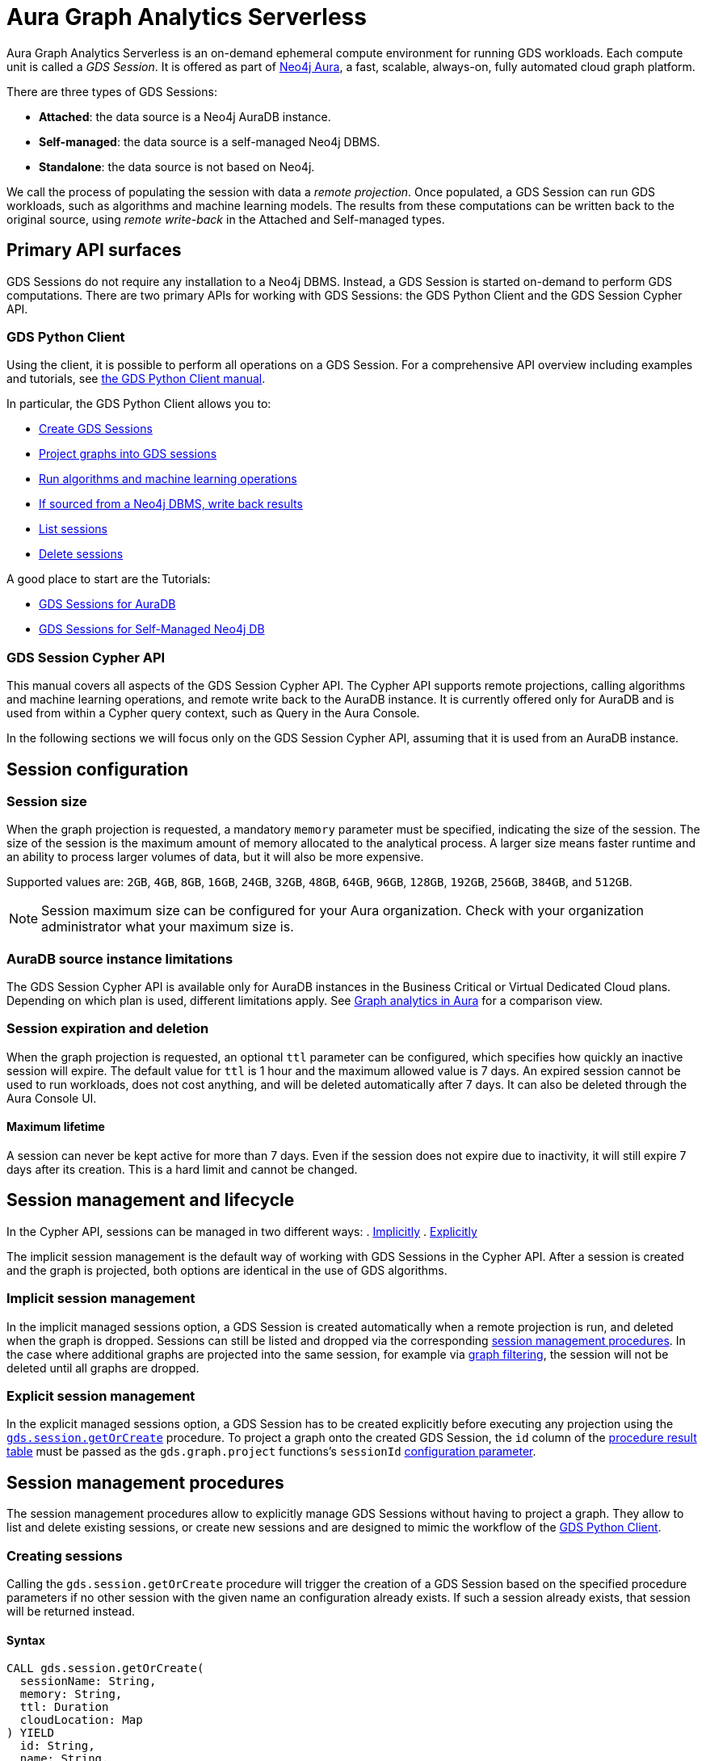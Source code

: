 = Aura Graph Analytics Serverless

Aura Graph Analytics Serverless is an on-demand ephemeral compute environment for running GDS workloads.
Each compute unit is called a _GDS Session_.
It is offered as part of link:https://neo4j.com/docs/aura/graph-analytics/[Neo4j Aura], a fast, scalable, always-on, fully automated cloud graph platform.

There are three types of GDS Sessions:

* *Attached*: the data source is a Neo4j AuraDB instance.
* *Self-managed*: the data source is a self-managed Neo4j DBMS.
* *Standalone*: the data source is not based on Neo4j.

We call the process of populating the session with data a _remote projection_.
Once populated, a GDS Session can run GDS workloads, such as algorithms and machine learning models.
The results from these computations can be written back to the original source, using _remote write-back_ in the Attached and Self-managed types.


== Primary API surfaces

GDS Sessions do not require any installation to a Neo4j DBMS.
Instead, a GDS Session is started on-demand to perform GDS computations.
There are two primary APIs for working with GDS Sessions: the GDS Python Client and the GDS Session Cypher API.


[[gds-python-client]]
=== GDS Python Client

Using the client, it is possible to perform all operations on a GDS Session.
For a comprehensive API overview including examples and tutorials, see link:https://neo4j.com/docs/graph-data-science-client/current/graph-analytics-serverless/[the GDS Python Client manual].

In particular, the GDS Python Client allows you to:

- link:https://neo4j.com/docs/graph-data-science-client/current/graph-analytics-serverless/#_creating_a_gds_session[Create GDS Sessions]
- link:https://neo4j.com/docs/graph-data-science-client/current/graph-analytics-serverless/#_projecting_graphs_into_a_gds_session[Project graphs into GDS sessions]

- link:https://neo4j.com/docs/graph-data-science-client/current/graph-analytics-serverless/#_running_algorithms[Run algorithms and machine learning operations]
- link:https://neo4j.com/docs/graph-data-science-client/current/graph-analytics-serverless/#_remote_write_back[If sourced from a Neo4j DBMS, write back results]
- link:https://neo4j.com/docs/graph-data-science-client/current/graph-analytics-serverless/#_listing_gds_sessions[List sessions]
- link:https://neo4j.com/docs/graph-data-science-client/current/graph-analytics-serverless/#_deleting_a_gds_session[Delete sessions]

A good place to start are the Tutorials:

- link:https://neo4j.com/docs/graph-data-science-client/current/tutorials/graph-analytics-serverless/[GDS Sessions for AuraDB]
- link:https://neo4j.com/docs/graph-data-science-client/current/tutorials/graph-analytics-serverless-self-managed/[GDS Sessions for Self-Managed Neo4j DB]


=== GDS Session Cypher API

This manual covers all aspects of the GDS Session Cypher API.
The Cypher API supports remote projections, calling algorithms and machine learning operations, and remote write back to the AuraDB instance.
It is currently offered only for AuraDB and is used from within a Cypher query context, such as Query in the Aura Console.

In the following sections we will focus only on the GDS Session Cypher API, assuming that it is used from an AuraDB instance.


== Session configuration

=== Session size

When the graph projection is requested, a mandatory `memory` parameter must be specified, indicating the size of the session.
The size of the session is the maximum amount of memory allocated to the analytical process.
A larger size means faster runtime and an ability to process larger volumes of data, but it will also be more expensive.

Supported values are: `2GB`, `4GB`, `8GB`, `16GB`, `24GB`, `32GB`, `48GB`, `64GB`, `96GB`, `128GB`, `192GB`, `256GB`, `384GB`, and `512GB`.

[NOTE]
Session maximum size can be configured for your Aura organization.
Check with your organization administrator what your maximum size is.


=== AuraDB source instance limitations

The GDS Session Cypher API is available only for AuraDB instances in the Business Critical or Virtual Dedicated Cloud plans.
Depending on which plan is used, different limitations apply.
See link:https://neo4j.com/docs/aura/graph-analytics/#_comparison[Graph analytics in Aura] for a comparison view.


=== Session expiration and deletion

When the graph projection is requested, an optional `ttl` parameter can be configured, which specifies how quickly an inactive session will expire.
The default value for `ttl` is 1 hour and the maximum allowed value is 7 days.
An expired session cannot be used to run workloads, does not cost anything, and will be deleted automatically after 7 days.
It can also be deleted through the Aura Console UI.


==== Maximum lifetime

A session can never be kept active for more than 7 days.
Even if the session does not expire due to inactivity, it will still expire 7 days after its creation.
This is a hard limit and cannot be changed.


== Session management and lifecycle

In the Cypher API, sessions can be managed in two different ways:
 . <<implicit-session-management,Implicitly>>
 . <<explicit-session-management,Explicitly>>

The implicit session management is the default way of working with GDS Sessions in the Cypher API.
After a session is created and the graph is projected, both options are identical in the use of GDS algorithms.

[[implicit-session-management]]
=== Implicit session management

In the implicit managed sessions option, a GDS Session is created automatically when a remote projection is run, and deleted when the graph is dropped.
Sessions can still be listed and dropped via the corresponding <<session-management-procedures,session management procedures>>.
In the case where additional graphs are projected into the same session, for example via xref:management-ops/graph-creation/graph-filter.adoc[graph filtering], the session will not be deleted until all graphs are dropped.


[[explicit-session-management]]
=== Explicit session management

In the explicit managed sessions option, a GDS Session has to be created explicitly before executing any projection using the <<session-create-procedure,`gds.session.getOrCreate`>> procedure. To project a graph onto the created GDS Session, the `id` column of the <<session-create-procedure-results,procedure result table>> must be passed as the `gds.graph.project` functions's `sessionId` xref:management-ops/graph-creation/graph-project-cypher-projection.adoc#graph-project-cypher-projection-syntax-configuration[configuration parameter].


[[session-management-procedures]]
== Session management procedures

The session management procedures allow to explicitly manage GDS Sessions without having to project a graph. They allow to list and delete existing sessions, or create new sessions and are designed to mimic the workflow of the <<gds-python-client, GDS Python Client>>.


[[session-create-procedure]]
=== Creating sessions

Calling the `gds.session.getOrCreate` procedure will trigger the creation of a GDS Session based on the specified procedure parameters if no other session with the given name an configuration already exists. If such a session already exists, that session will be returned instead.


==== Syntax

[source, cypher]
----
CALL gds.session.getOrCreate(
  sessionName: String,
  memory: String,
  ttl: Duration
  cloudLocation: Map
) YIELD
  id: String,
  name: String,
  auraInstanceId: String,
  memory: String,
  status: String,
  creationTime: Datetime,
  host: String,
  expiryDate: Datetime,
  ttl: TemporalAmount,
  errorMessage: String
----

.Parameters
[opts="header",cols="1,1,1,4"]
|===
| Name          | Type      | Optional | Description
| sessionName   | String    | no       | The name of the GDS Session to create or return.
| memory        | String    | no       | The size of the GDS Session, e.g. `4GB`, `8GB`, etc.
| ttl           | Duration  | yes      | The time to live of the GDS Session when no activity is recorded, e.g. `duration({days: 1})`, `duration({hours: 12})`, etc. The default value is 2 days.
|===

[[session-create-procedure-results]]
.Results
[opts="header",cols="3m,1,6"]
|===
| Name                   | Type     | Description
| id                     | String   | The unique identifier of the GDS Session.
| name                   | String   | The name of the GDS Session.
| auraInstanceId         | String   | The Aura instance ID to which the GDS Session is attached to.
| memory                 | String   | The size of the GDS Session, e.g. `4GB`, `8GB`, etc.
| status                 | String   | The status of the GDS Session, e.g. `Creating`, `Ready`, `Expired`, etc.
| creationTime           | Datetime | The time when the GDS Session was created.
| host                   | String   | The public host address of the GDS Session.
| expiryDate             | Datetime | The time when the GDS Session will definitely expire.
| ttl                    | TemporalAmount | The time that is left until the GDS Session expires due to inactivity.
| errorMessage           | String   | The error message, if the GDS Session could not be created or is in an unhealthy state.
|===


=== Listing sessions

Calling the `gds.session.list` procedure will return GDS Sessions that are available to the current aura user.


==== Syntax

[source, cypher]
----
CALL gds.session.list(
  projectId: String,
  filterAuraInstanceId: boolean
) YIELD
  id: String,
  name: String,
  auraInstanceId: String,
  memory: String,
  status: String,
  creationTime: Datetime,
  host: String,
  expiryDate: Datetime,
  ttl: TemporalAmount,
  errorMessage: String
----

.Parameters
[opts="header",cols="1,1,1,1,4"]
|===
| Name               | Type      | Optional | Default | Description
| projectId          | String    | yes      | ""      | The ID of the project to which the GDS Sessions belong. If not specified, all sessions of the aura user are returned.
| filterAuraInstance | String    | yes      | false   | If set to `true`, only sessions that are attached to current Aura instance are returned. If not specified, all sessions of the aura user are returned.
|===

.Results
[opts="header",cols="3m,1,6"]
|===
| Name                   | Type     | Description
| id                     | String   | The unique identifier of the GDS Session.
| name                   | String   | The name of the GDS Session.
| auraInstanceId         | String   | The Aura instance ID to which the GDS Session is attached to.
| memory                 | String   | The size of the GDS Session, e.g. `4GB`, `8GB`, etc.
| status                 | String   | The status of the GDS Session, e.g. `Creating`, `Ready`, `Expired`, etc.
| creationTime           | Datetime | The time when the GDS Session was created.
| host                   | String   | The public host address of the GDS Session.
| expiryDate             | Datetime | The time when the GDS Session will definitely expire.
| ttl                    | TemporalAmount | The time that is left until the GDS Session expires due to inactivity.
| errorMessage           | String   | The error message, if the GDS Session could not be created or is in an unhealthy state.
|===


=== Deleting sessions

Calling the `gds.session.delete` procedure will delete a GDS Session with the given ID. If the session is not found, an error is raised.


==== Syntax

[source, cypher]
----
CALL gds.session.delete(
  name: String,
  projectId: String
) YIELD
  deleted: boolean
----

.Parameters
[opts="header",cols="1,1,1,1,4"]
|===
| Name       | Type      | Optional | Default | Description
| name       | String    | no       | n/a     | The name of the GDS Session to delete.
| projectId  | String    | yes      | ""      | The ID of the project to which the GDS Session belongs. If similar sessions exist in different projects an error is thrown that indicates to provide a project ID.
|===

.Results
[opts="header",cols="1,1,6"]
|===
| Name       | Type      | Description
| deleted    | Boolean   | True, if the GDS Session was successfully deleted, false otherwise.
|===


== Syntax

The GDS Session Cypher API matches the GDS plugin API as closely as possible.
Thus, most of the content in this manual applies to both products.
In general, expect to be able to use all query examples in this manual with the GDS Session Cypher API, subject to the limitations described in this section.


=== Authentication to Aura API

One key difference is the requirement for the GDS Session Cypher API to authenticate to the Aura API.
This is done by calling the `gds.aura.api.credentials()` function in each Cypher query.
An easy way to do that is to use a leading `WITH` clause in all queries.

The function does not return any value, but registers the credentials in the query context of that query.
The credentials are not persisted anywhere and will be immediately forgotten after the Cypher query has completed.

Due to this requirement, short-form `CALL`-only queries cannot be used.
See link:https://neo4j.com/docs/cypher-manual/current/clauses/call/#call-procedure-yield[the Cypher manual] for additional details.

.Calling an algorithm with only a `CALL` clause:
[source, cypher]
----
CALL gds.wcc.stream('g')
----

The above will fail with an error indicating the missing call to `gds.aura.api.credentials()`.

.Syntax
[source, cypher]
----
RETURN gds.aura.api.credentials(
  clientId: String,
  clientSecret: String
) AS credentials
----

.Configuration
[opts="header",cols="3,2,3m,2,8"]
|===
| Name         | Type   | Default | Optional | Description
| clientId     | String | n/a     | no       | The Client ID for an Aura API key pair.
| clientSecret | String | n/a     | no       | The Client Secret for an Aura API key pair.
|===

.Results
[opts="header"]
|===
| Name | Type | Description
| -    | -    | Always returns `null`.
|===


==== Examples

.Projecting a graph to a GDS Session:
[source, cypher]
----
// you can use any alias
CYPHER runtime=parallel
WITH gds.aura.api.credentials($clientId, $clientSecret) AS credentials
MATCH (n)
OPTIONAL MATCH (n)-->(m)
RETURN gds.graph.project('g', n, m, {}, {memory: '4GB'})
----

.Calling an algorithm in stream mode:
[source, cypher]
----
// you can use any alias
WITH gds.aura.api.credentials($clientId, $clientSecret) AS c
CALL gds.pageRank.stream('g')
YIELD nodeId, score // must specify YIELD
RETURN *
----


=== Projecting a graph

Use a xref:management-ops/graph-creation/graph-project-cypher-projection.adoc[Cypher projection] to project a graph into a GDS Session.
Make sure to include all the additional parameters with the `Aura Graph Analytics Serverless` label.

Use the Cypher parallel runtime to achieve the best performance during projection.

[WARNING]
Native projections and legacy Cypher projections are not supported.


=== Running algorithms

The GDS Session Cypher API supports most algorithms and machine learning operations in all existing execution modes.
The syntax is the same as for the GDS plugin, but with the additional `WITH gds.aura.api.credentials() AS credentials` clause.


==== Unsupported algorithms

Not all algorithms have been implemented in the GDS Session Cypher API.
The following algorithms are not supported:

- xref:algorithms/all-pairs-shortest-path.adoc[]
- xref:algorithms/random-walk.adoc[]
- xref:algorithms/bfs.adoc[]
- xref:algorithms/dfs.adoc[]
- xref:algorithms/bridges.adoc[]
- xref:algorithms/conductance.adoc[]
- xref:algorithms/modularity.adoc[]
- xref:algorithms/hdbscan.adoc[]
- xref:algorithms/hits.adoc[]
- xref:algorithms/dag/longest-path.adoc[]
- xref:algorithms/dag/topological-sort.adoc[]
- xref:algorithms/triangle-count.adoc#algorithms-triangle-count-examples-triangles-listing[Triangles listing]
- xref:machine-learning/node-embeddings/graph-sage.adoc[]


=== API limitations

The GDS Session Cypher API does not support all procedures and functions available in the GDS plugin.
Some that are mentioned here may be supported in the future, while others may never be supported.


==== Graph Catalog

The following Graph Catalog procedures are not supported in GDS Session Cypher API:

* `gds.graph.project`
* `gds.graph.project.estimate`
* `gds.graph.project.cypher`
* `gds.graph.project.cypher.estimate`
* `gds.graph.export`
* `gds.graph.export.csv`
* `gds.graph.export.csv.estimate`
* `gds.backup`
* `gds.restore`
* `gds.graph.graphProperty.drop`
* `gds.graph.graphProperty.stream`


==== Machine Learning

Trained models can only be used for prediction using the same session in which they were trained.
After the session is deleted, all trained models will be lost.

The following Machine Learning procedures are not supported in GDS Session Cypher API:

* `gds.model.publish`
* `gds.model.store`
* `gds.model.load`
* `gds.model.delete`
* `gds.alpha.linkprediction.adamicAdar`
* `gds.alpha.linkprediction.commonNeighbors`
* `gds.alpha.linkprediction.preferentialAttachment`
* `gds.alpha.linkprediction.resourceAllocation`
* `gds.alpha.linkprediction.sameCommunity`
* `gds.alpha.linkprediction.totalNeighbors`
* `gds.alpha.ml.splitRelationships`

Additionally, all `pipeline` procedures are unsupported.


==== Additional Operations

The following Additional Operations are not supported in GDS Session Cypher API:

* `gds.license.state`
* `gds.debug.arrow`
* `gds.debug.sysInfo`
* `gds.license.state`
* `gds.userLog`
* `gds.version`


== Examples

In this section we will illustrate how to use the GDS Session Cypher API to project a graph, run a few algorithms, and process results.


=== Projecting a graph

In order to project a graph into a GDS Session, we need to have some data in our database.

.The following Cypher statement will create the example graph in the Neo4j database:
[source, cypher, role=noplay setup-query]
----
CREATE
  (a:User {name: 'Alice', age: 23}),
  (b:User {name: 'Bridget', age: 34}),
  (c:User {name: 'Charles', age: 45}),
  (d:User {name: 'Dana', age: 56}),
  (e:User {name: 'Eve', age: 67}),
  (f:User {name: 'Fawad', age: 78}),

  (a)-[:LINK {weight: 0.5}]->(b),
  (b)-[:LINK {weight: 0.2}]->(a),
  (a)-[:LINK {weight: 4}]->(c),
  (c)-[:LINK {weight: 2}]->(e),
  (e)-[:LINK {weight: 1.1}]->(d),
  (e)-[:LINK {weight: -2}]->(f);
----

image::example-graphs/aura-graph-analytics-serverless.png[]

First, project the graph into a GDS Session, using a remote Cypher projection.
Specify the `memory` and `ttl` parameters.

.Projecting a graph called 'myGraph' using a remote Cypher projection into a new GDS Session:
[source, cypher, role=noplay setup-query]
----
CYPHER runtime=parallel
WITH gds.aura.api.credentials($clientId, $clientSecret) AS credentials
MATCH (source:User)
OPTIONAL MATCH (source)-[r:LINK]->(target:User)
WITH gds.graph.project('myGraph', source, target, {
  sourceNodeProperties: source { .age },
  targetNodeProperties: target { .age },
  relationshipProperties: r { .weight }
}, {
  memory: '4GB', ttl: duration({minutes: 5})
}) AS g
RETURN g.graphName, g.nodeCount, g.relationshipCount
----

.Results
[opts="header"]
|===
| graphName | nodeCount | relationshipCount
| 'myGraph' | 6         | 6
|===

After this completes, we now have a GDS Session with a projected graph.
If you have the Aura Console open, you should be able to see the session listed in the `Sessions` view.
Next, list the projected graph using the `gds.graph.list()` procedure.

[role=query-example]
--
.Listing the projected graph:
[source, cypher, role=noplay]
----
WITH gds.aura.api.credentials($clientId, $clientSecret) AS credentials
CALL gds.graph.list()
YIELD graphName, nodeCount, relationshipCount
RETURN graphName, nodeCount, relationshipCount
----

.Results
[opts="header"]
|===
| graphName | nodeCount | relationshipCount
| "myGraph"  | 6         | 6
|===
--


=== Running algorithms

You can run algorithms on a projected graph.
For example, run xref:algorithms/page-rank.adoc[] and xref:machine-learning/node-embeddings/fastrp.adoc[] in `mutate` mode on the example graph.
Then, `stream` the node properties and `write` them back to the AuraDB instance.

[role=query-example]
--
.Run PageRank in `mutate` mode:
[source, cypher]
----
WITH gds.aura.api.credentials($clientId, $clientSecret) AS credentials
CALL gds.pageRank.mutate('myGraph', { mutateProperty: 'pageRank' })
YIELD ranIterations, nodePropertiesWritten
RETURN ranIterations, nodePropertiesWritten
----

.Results
[opts="header"]
|===
| ranIterations | nodePropertiesWritten
| 1             | 6
|===
--

Use the mutated `pageRank` property as input to the FastRP algorithm.

[role=query-example]
--
.Run FastRP in `mutate` mode:
[source, cypher]
----
WITH gds.aura.api.credentials($clientId, $clientSecret) AS credentials
CALL gds.fastRP.mutate('myGraph', {
  featureProperties: ['pageRank'],
  relationshipWeightProperty: 'weight',
  iterationWeights: [1, 1, 1],
  randomSeed: 42,
  embeddingDimension: 8,
  mutateProperty: 'fastrp'
})
YIELD nodePropertiesWritten
RETURN nodePropertiesWritten
----

.Results
[opts="header"]
|===
| nodePropertiesWritten
| 6
|===
--

Now, stream the node properties back to the AuraDB instance.

[role=query-example]
--
.Stream node properties:
[source, cypher]
----
WITH gds.aura.api.credentials($clientId, $clientSecret) AS credentials
CALL gds.graph.nodeProperty.stream('myGraph', "fastrp")
YIELD nodeId, propertyValue
RETURN nodeId, propertyValue
ORDER BY nodeId
----

.Results
[opts="header"]
|===
| nodeId | propertyValue
| 0      | [-0.8200507164, -0.0124960952, 0.2896471024, -0.2785570323, -0.8645128608, -0.1037763357, 0.0, 0.4556654692]
| 1      | [-0.3894904256, -0.5124961138, 0.9440460801, -0.9576280117, 0.0673641935, -1.0132695436, 0.0, 0.4451318979]
| 2      | [-0.4223886132, 0.0, 0.3452976346, 0.190074876, -0.4223886132, 0.4223886132, 0.0, 0.0]
| 3      | [0.0, 0.0, 0.0, 0.0, 0.0, 0.0, 0.0, 0.0]
| 4      | [-0.4223886132, 0.0, -0.6547023654, 0.190074876, -0.4223886132, 0.4223886132, 0.0, 0.0]
| 5      | [0.0, 0.0, 0.0, 0.0, 0.0, 0.0, 0.0, 0.0]
|===
--


=== Writing results to database

It is possible to write mutated results using the `gds.graph.nodeProperty.write()` procedure.
See xref:management-ops/graph-write-to-neo4j/write-back-to-nodes.adoc[] for more details.

You can also write results directly using the `write` algorithm execution mode.

[role=query-example]
--
.Run Louvain in `write` mode:
[source, cypher]
----
WITH gds.aura.api.credentials($clientId, $clientSecret) AS credentials
CALL gds.louvain.write('myGraph', { writeProperty: 'louvain' })
YIELD communityCount, modularity
RETURN communityCount, modularity
----

.Results
[opts="header"]
|===
| communityCount | modularity
| 2              | 0.3333333333333333
|===
--



=== Cleaning up

Finally, drop the projected graph, which will also delete the GDS Session.

[role=cleanup-query]
--
.Drop the graph 'myGraph':
[source, cypher]
----
WITH gds.aura.api.credentials($clientId, $clientSecret) AS credentials
CALL gds.graph.drop('myGraph')
YIELD graphName
RETURN graphName
----

.Results
[opts="header"]
|===
| graphName
| "myGraph"
|===
--

After this completes, no more costs are incurred for the GDS Session.
You will find that the session is no longer visible in the Aura Console.
If you forget to drop the graph, the session will automatically expire after the configured `ttl` time has passed.
